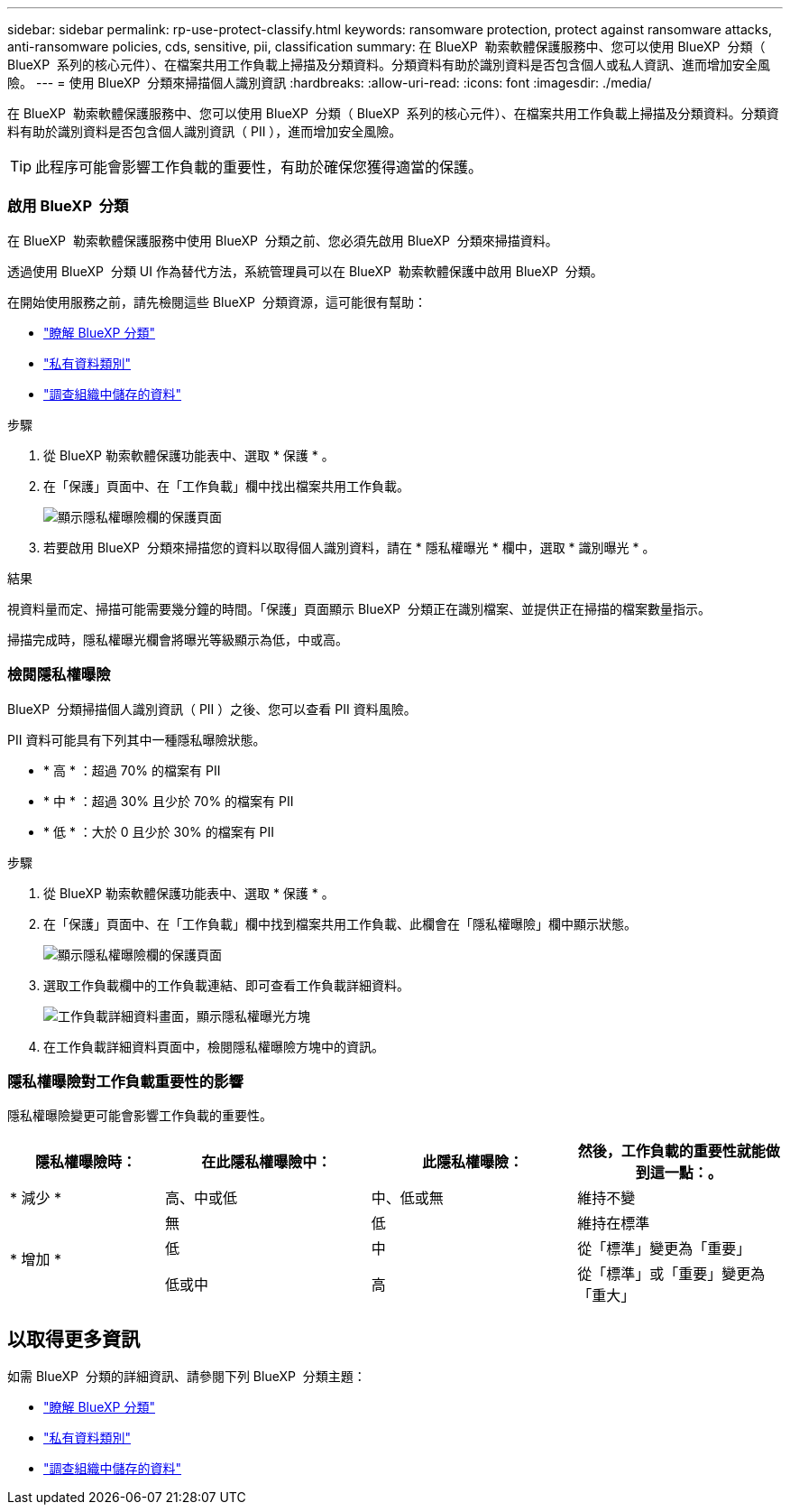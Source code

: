 ---
sidebar: sidebar 
permalink: rp-use-protect-classify.html 
keywords: ransomware protection, protect against ransomware attacks, anti-ransomware policies, cds, sensitive, pii, classification 
summary: 在 BlueXP  勒索軟體保護服務中、您可以使用 BlueXP  分類（ BlueXP  系列的核心元件）、在檔案共用工作負載上掃描及分類資料。分類資料有助於識別資料是否包含個人或私人資訊、進而增加安全風險。 
---
= 使用 BlueXP  分類來掃描個人識別資訊
:hardbreaks:
:allow-uri-read: 
:icons: font
:imagesdir: ./media/


[role="lead"]
在 BlueXP  勒索軟體保護服務中、您可以使用 BlueXP  分類（ BlueXP  系列的核心元件）、在檔案共用工作負載上掃描及分類資料。分類資料有助於識別資料是否包含個人識別資訊（ PII ），進而增加安全風險。


TIP: 此程序可能會影響工作負載的重要性，有助於確保您獲得適當的保護。



=== 啟用 BlueXP  分類

在 BlueXP  勒索軟體保護服務中使用 BlueXP  分類之前、您必須先啟用 BlueXP  分類來掃描資料。

透過使用 BlueXP  分類 UI 作為替代方法，系統管理員可以在 BlueXP  勒索軟體保護中啟用 BlueXP  分類。

在開始使用服務之前，請先檢閱這些 BlueXP  分類資源，這可能很有幫助：

* https://docs.netapp.com/us-en/bluexp-classification/concept-cloud-compliance.html["瞭解 BlueXP 分類"^]
* https://docs.netapp.com/us-en/bluexp-classification/reference-private-data-categories.html["私有資料類別"^]
* https://docs.netapp.com/us-en/bluexp-classification/task-investigate-data.html["調查組織中儲存的資料"^]


.步驟
. 從 BlueXP 勒索軟體保護功能表中、選取 * 保護 * 。
. 在「保護」頁面中、在「工作負載」欄中找出檔案共用工作負載。
+
image:screen-protection-sensitive-preview-column.png["顯示隱私權曝險欄的保護頁面"]

. 若要啟用 BlueXP  分類來掃描您的資料以取得個人識別資料，請在 * 隱私權曝光 * 欄中，選取 * 識別曝光 * 。


.結果
視資料量而定、掃描可能需要幾分鐘的時間。「保護」頁面顯示 BlueXP  分類正在識別檔案、並提供正在掃描的檔案數量指示。

掃描完成時，隱私權曝光欄會將曝光等級顯示為低，中或高。



=== 檢閱隱私權曝險

BlueXP  分類掃描個人識別資訊（ PII ）之後、您可以查看 PII 資料風險。

PII 資料可能具有下列其中一種隱私曝險狀態。

* * 高 * ：超過 70% 的檔案有 PII
* * 中 * ：超過 30% 且少於 70% 的檔案有 PII
* * 低 * ：大於 0 且少於 30% 的檔案有 PII


.步驟
. 從 BlueXP 勒索軟體保護功能表中、選取 * 保護 * 。
. 在「保護」頁面中、在「工作負載」欄中找到檔案共用工作負載、此欄會在「隱私權曝險」欄中顯示狀態。
+
image:screen-protection-sensitive-preview-column-medium.png["顯示隱私權曝險欄的保護頁面"]

. 選取工作負載欄中的工作負載連結、即可查看工作負載詳細資料。
+
image:screen-protection-workload-details-privacy-exposure.png["工作負載詳細資料畫面，顯示隱私權曝光方塊"]

. 在工作負載詳細資料頁面中，檢閱隱私權曝險方塊中的資訊。




=== 隱私權曝險對工作負載重要性的影響

隱私權曝險變更可能會影響工作負載的重要性。

[cols="15,20a,20,20"]
|===
| 隱私權曝險時： | 在此隱私權曝險中： | 此隱私權曝險： | 然後，工作負載的重要性就能做到這一點：。 


| * 減少 *  a| 
高、中或低
| 中、低或無 | 維持不變 


.3+| * 增加 *  a| 
無
| 低 | 維持在標準 


| 低  a| 
中
| 從「標準」變更為「重要」 


| 低或中  a| 
高
| 從「標準」或「重要」變更為「重大」 
|===


== 以取得更多資訊

如需 BlueXP  分類的詳細資訊、請參閱下列 BlueXP  分類主題：

* https://docs.netapp.com/us-en/bluexp-classification/concept-cloud-compliance.html["瞭解 BlueXP 分類"^]
* https://docs.netapp.com/us-en/bluexp-classification/reference-private-data-categories.html["私有資料類別"^]
* https://docs.netapp.com/us-en/bluexp-classification/task-investigate-data.html["調查組織中儲存的資料"^]

